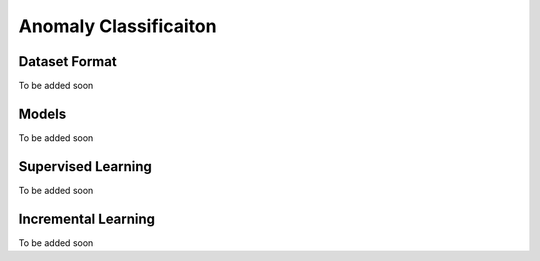 Anomaly Classificaiton
======================

**************
Dataset Format
**************

To be added soon

******
Models
******

To be added soon

*******************
Supervised Learning
*******************

To be added soon

********************
Incremental Learning
********************

To be added soon